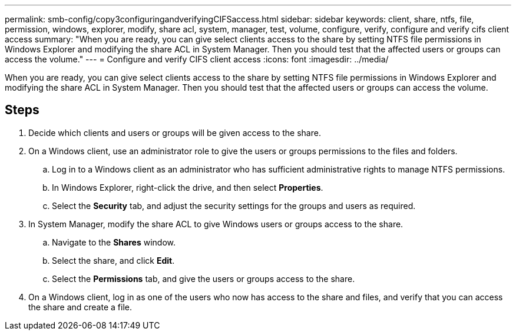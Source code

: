 ---
permalink: smb-config/copy3configuringandverifyingCIFSaccess.html
sidebar: sidebar
keywords: client, share, ntfs, file, permission, windows, explorer, modify, share acl, system, manager, test, volume, configure, verify, configure and verify cifs client access
summary: "When you are ready, you can give select clients access to the share by setting NTFS file permissions in Windows Explorer and modifying the share ACL in System Manager. Then you should test that the affected users or groups can access the volume."
---
= Configure and verify CIFS client access
:icons: font
:imagesdir: ../media/

[.lead]
When you are ready, you can give select clients access to the share by setting NTFS file permissions in Windows Explorer and modifying the share ACL in System Manager. Then you should test that the affected users or groups can access the volume.

== Steps

. Decide which clients and users or groups will be given access to the share.
. On a Windows client, use an administrator role to give the users or groups permissions to the files and folders.
 .. Log in to a Windows client as an administrator who has sufficient administrative rights to manage NTFS permissions.
 .. In Windows Explorer, right-click the drive, and then select *Properties*.
 .. Select the *Security* tab, and adjust the security settings for the groups and users as required.
. In System Manager, modify the share ACL to give Windows users or groups access to the share.
 .. Navigate to the *Shares* window.
 .. Select the share, and click *Edit*.
 .. Select the *Permissions* tab, and give the users or groups access to the share.
. On a Windows client, log in as one of the users who now has access to the share and files, and verify that you can access the share and create a file.
